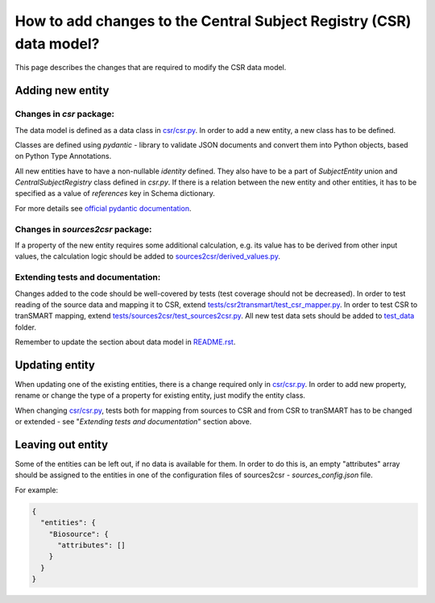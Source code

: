 How to add changes to the Central Subject Registry (CSR) data model?
====================================================================

This page describes the changes that are required to modify the CSR data model.


Adding new entity
*****************

Changes in `csr` package:
-------------------------

The data model is defined as a data class in `<csr/csr.py>`_.
In order to add a new entity, a new class has to be defined.

Classes are defined using `pydantic` - library to validate JSON documents and convert them into Python objects, 
based on Python Type Annotations.

All new entities have to have a non-nullable `identity` defined. They also have to be a part of `SubjectEntity` union 
and `CentralSubjectRegistry` class defined in `csr.py`.
If there is a relation between the new entity and other entities, it has to be specified as a value of `references` key 
in Schema dictionary.

For more details see `official pydantic documentation`_.

.. _`official pydantic documentation`: https://pydantic-docs.helpmanual.io/


Changes in `sources2csr` package:
---------------------------------

If a property of the new entity requires some additional calculation, e.g. its value has to be derived
from other input values, the calculation logic should be added to `<sources2csr/derived_values.py>`_.


Extending tests and documentation:
----------------------------------

Changes added to the code should be well-covered by tests (test coverage should not be decreased).
In order to test reading of the source data and mapping it to CSR, extend `<tests/csr2transmart/test_csr_mapper.py>`_.
In order to test CSR to tranSMART mapping, extend `<tests/sources2csr/test_sources2csr.py>`_.
All new test data sets should be added to `<test_data>`_ folder.


Remember to update the section about data model in `<README.rst>`_.

Updating entity
***************

When updating one of the existing entities, there is a change required only in `<csr/csr.py>`_.
In order to add new property, rename or change the type of a property for existing entity, just modify the entity class.

When changing `<csr/csr.py>`_, tests both for mapping from sources to CSR and from CSR to tranSMART has to be
changed or extended - see "`Extending tests and documentation`" section above.


Leaving out entity
******************

Some of the entities can be left out, if no data is available for them.
In order to do this is, an empty "attributes" array should be assigned to the entities in one of the configuration files
of sources2csr - `sources_config.json` file.

For example:

.. code-block:: json

  {
    "entities": {
      "Biosource": {
        "attributes": []
      }
    }
  }
